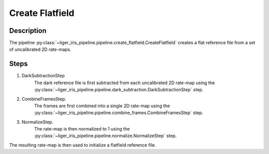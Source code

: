 Create Flatfield
================

Description
-----------

The pipeline :py:class:`~liger_iris_pipeline.pipeline.create_flatfield.CreateFlatfield` creates a flat reference file from a set of uncalibrated 2D rate-maps.


Steps
-----

1. DarkSubtractionStep
    The dark reference file is first subtracted from each uncalibrated 2D rate-map using the :py:class:`~liger_iris_pipeline.pipeline.dark_subtraction.DarkSubtractionStep` step.
2. CombineFramesStep.
    The frames are first combined into a single 2D rate-map using the :py:class:`~liger_iris_pipeline.pipeline.combine_frames.CombineFramesStep` step.
3. NormalizeStep.
    The rate-map is then normalized to 1 using the :py:class:`~liger_iris_pipeline.pipeline.normalize.NormalizeStep` step.

The resulting rate-map is then used to initialize a flatfield reference file.
